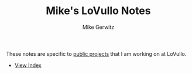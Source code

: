 #+TITLE: Mike's LoVullo Notes
#+AUTHOR: Mike Gerwitz
#+OPTIONS: H:1
#+DESCRIPTION: Notes on [[https://github.com/lovullo][public projects]] that I am working on at LoVullo.

These notes are specific to [[https://github.com/lovullo][public projects]] that I am working on at
LoVullo.

- [[file:index.org][View Index]]
